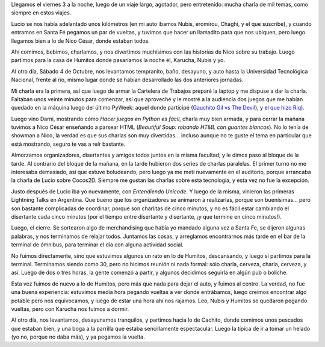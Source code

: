 .. title: 3ras Jornadas Python en Santa Fe
.. date: 2008-10-12 22:38:55
.. tags: charlas, conferencia, Python, Santa Fe

Llegamos el viernes 3 a la noche, luego de un viaje largo, agotador, pero entretenido: mucha charla de mil temas, como siempre en estos viajes.

Lucio se nos había adelantado unos kilómetros (en mi auto íbamos Nubis, eromirou, Chaghi, y el que suscribe), y cuando entramos en Santa Fé pegamos un par de vueltas, y tuvimos que hacer un llamadito para que nos ubiquen, pero luego llegamos bien a lo de Nico César, donde estaban todos.

Ahí comimos, bebimos, charlamos, y nos divertimos muchísimos con las historias de Nico sobre su trabajo. Luego partimos para la casa de Humitos donde pasaríamos la noche él, Karucha, Nubis y yo.

Al otro día, Sábado 4 de Octubre, nos levantamos tempranito, baño, desayuno, y auto hasta la Universidad Tecnológica Nacional, frente al río, mismo lugar donde se habían desarrollado las dos anteriores jornadas.

Mi charla era la primera, así que luego de armar la Cartelera de Trabajos preparé la laptop y me dispuse a dar la charla. Faltaban unos veinte minutos para comenzar, así que aproveché y le mostré a la audiencia dos juegos que me habían quedado en la máquina luego del último PyWeek: aquel donde participé (`Gauchito Gil vs The Devil <http://www.taniquetil.com.ar/plog/post/1/378>`_), y `el que hizo Riq <http://monodiario.blogspot.com/2008/09/so-long-love-story.html>`_).

Luego vino Darni, mostrando cómo *Hacer juegos en Python es fácil*, charla muy bien armada, y para cerrar la mañana tuvimos a Nico César enseñando a parsear HTML (*Beautiful Soup: robando HTML con guantes blancos*). No lo tenía de showman a Nico, la verdad es que sus charlas son muy divertidas... incluso aunque no te guste el tema en particular que está mostrando, seguro te vas a reír bastante.

Almorzamos organizadores, disertantes y amigos todos juntos en la misma facultad, y le dimos paso al bloque de la tarde. Al contrario del bloque de la mañana, en la tarde hubieron dos series de charlas paralelas. El primer turno no me interesaba demasiado, así que estuve boludeando, pero luego ya me metí nuevamente en el auditorio, porque arrancaba la charla de Lucio sobre Cocos2D. Siempre me gustan las charlas sobre esta tecnología, y esta vez no fue la excepción.

Justo después de Lucio iba yo nuevamente, con *Entendiendo Unicode*. Y luego de la misma, vinieron las primeras Lightning Talks en Argentina. Que bueno que los organizadores se animaron a realizarlas, porque son buenísimas... pero son bastante complicadas de coordinar, porque son charlitas de cinco minutos, y no es fácil estar cambiando el disertante cada cinco minutos (por el tiempo entre disertante y disertante, ¡y que termine en cinco minutos!).

Luego, el cierre. Se sortearon algo de merchandising que había yo mandado alguna vez a Santa Fe, se dijeron algunas palabras, y nos terminamos de relajar todos. Juntamos las cosas, y arreglamos encontrarnos más tarde en el bar de la terminal de ómnibus, para terminar el día con alguna actividad social.

No fuimos directamente, sino que estuvimos algunos un rato en lo de Humitos, descansando, y luego sí partimos para la terminal. Terminamos siendo como 30, pero no hicimos reunión ni nada formal: sólo charla, cerveza, charla, cerveza, y así. Luego de dos o tres horas, la gente comenzó a partir, y algunos decidimos seguirla en algún pub o boliche.

Esta vez fuimos de nuevo a lo de Humitos, pero más que nada para dejar el auto, y fuimos al centro. La verdad, no fue una buena experiencia: estuvimos media hora pegando vueltas a ver donde entrábamos, luego creímos encontrar algo potable pero nos equivocamos, y luego de estar una hora ahí nos rajamos. Leo, Nubis y Humitos se quedaron pegando vueltas, pero con Karucha nos fuimos a dormir.

Al otro día, nos levantamos, desayunamos tranquilos, y partimos hacia lo de Cachito, donde comimos unos pescados que estaban bien, y una boga a la parrilla que estaba sencillamente espectacular. Luego la típica de ir a tomar un helado (yo no, porque no daba más), y ya pegamos la vuelta.
